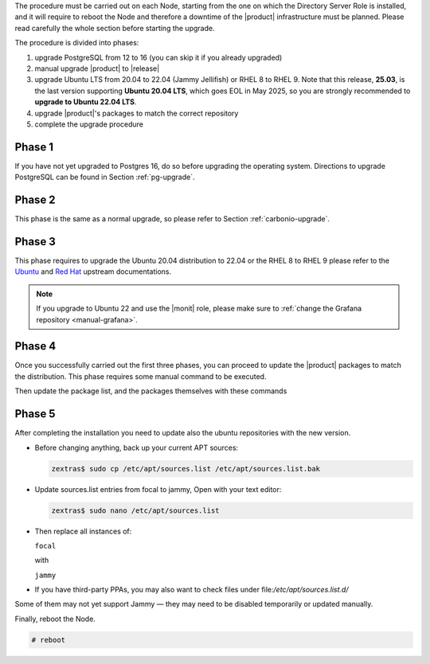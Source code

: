 The procedure must be carried out on each Node, starting from the one
on which the Directory Server Role is installed, and it will require
to reboot the Node and therefore a downtime of the |product|
infrastructure must be planned. Please read carefully the whole
section before starting the upgrade.

The procedure is divided into phases:

#. upgrade PostgreSQL from 12 to 16 (you can skip it if you already
   upgraded)

#. manual upgrade |product| to |release|

#. upgrade Ubuntu LTS from 20.04 to 22.04 (Jammy Jellifish) or RHEL 8
   to RHEL 9. Note that this release, **25.03**, is the last version
   supporting **Ubuntu 20.04 LTS**, which goes EOL in May 2025, so you
   are strongly recommended to **upgrade to Ubuntu 22.04 LTS**.

#. upgrade |product|\'s packages to match the correct repository

#. complete the upgrade procedure

Phase 1
-------

If you have not yet upgraded to Postgres 16, do so before upgrading
the operating system. Directions to upgrade PostgreSQL can be found
in Section :ref:`pg-upgrade`.

Phase 2
-------

This phase is the same as a normal upgrade, so please refer to Section
:ref:`carbonio-upgrade`.

Phase 3
-------

This phase requires to upgrade the Ubuntu 20.04 distribution to 22.04
or the RHEL 8 to RHEL 9
please refer to the `Ubuntu
<https://ubuntu.com/server/docs/upgrade-introduction>`_ and `Red Hat
<https://access.redhat.com/documentation/en-us/red_hat_enterprise_linux/9/html/upgrading_from_rhel_8_to_rhel_9/performing-the-upgrade_upgrading-from-rhel-8-to-rhel-9>`_
upstream documentations.

.. note:: If you upgrade to Ubuntu 22 and use the |monit| role, please
   make sure to :ref:`change the Grafana repository <manual-grafana>`.

Phase 4
-------

Once you successfully carried out the first three phases, you can
proceed to update the |product| packages to match the
distribution. This phase requires some manual command to be executed.

.. tab-set::

   .. tab-item:: Ubuntu
      :sync: ubuntu

      During the Ubuntu upgrade, the file
      :file:`/etc/apt/sources.list.d/zextras.list` will be
      modified. You need to make sure that it contains only the
      correct repository, that is, the line defining the repository

      #. contains the word **jammy**

      #. is not commented, i.e., it does not start with a ``#`` sign

   .. tab-item:: RHEL
      :sync: rhel

      During the RHEL upgrade, the file
      :file:`/etc/yum.repos.d/zextras.repo` will be modified. You need
      to make sure that it contains only the correct repository, that
      is, the line defining the repository is::

        baseurl=https://repo.zextras.io/release/rhel9

Then update the package list, and the packages themselves with these
commands

.. tab-set::

   .. tab-item:: Ubuntu
      :sync: ubuntu

      # apt update && apt dist-upgrade

   .. tab-item:: RHEL
      :sync: rhel

      # dnf upgrade --best --allowerasing



Phase 5
-------

After completing the installation you need to update also the ubuntu
repositories with the new version.

* Before changing anything, back up your current APT sources:

  .. code:: console::
            
     zextras$ sudo cp /etc/apt/sources.list /etc/apt/sources.list.bak

* Update sources.list entries from focal to jammy, Open with your text editor:

  .. code:: console::
            
     zextras$ sudo nano /etc/apt/sources.list

* Then replace all instances of:

  ``focal``

  with
  
  ``jammy``
  

* If you have third-party PPAs, you may also want to check files under
  file:`/etc/apt/sources.list.d/`

Some of them may not yet support Jammy — they may need to be disabled
temporarily or updated manually.

Finally, reboot the Node.

.. code:: console

   # reboot
